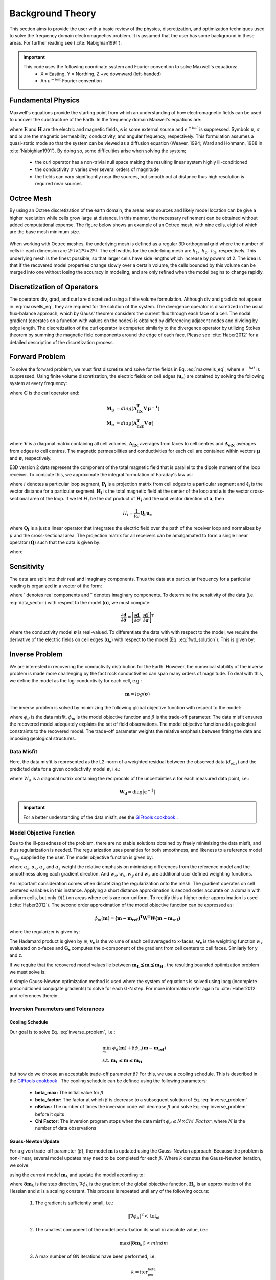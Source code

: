 .. _theory:

Background Theory
=================

This section aims to provide the user with a basic review of the physics, discretization, and optimization
techniques used to solve the frequency domain electromagnetics problem. It is assumed
that the user has some background in these areas. For further reading see (:cite:`Nabighian1991`).

.. important::

    This code uses the following coordinate system and Fourier convention to solve Maxwell's equations:
        - X = Easting, Y = Northing, Z +ve downward (left-handed)
        - An :math:`e^{-i \omega t}` Fourier convention

.. _theory_fundamentals:

Fundamental Physics
-------------------

Maxwell's equations provide the starting point from which an understanding of how electromagnetic
fields can be used to uncover the substructure of the Earth. In the frequency domain Maxwell's
equations are:

.. math::
    \begin{align}
        \nabla \times &\mathbf{E} - i\omega\mu \mathbf{H} = 0 \\
        \nabla \times &\mathbf{H} - \sigma \mathbf{E} = \mathbf{s} \\
        &\mathbf{\hat{n} \times H} = 0
    \end{align}
    :label: maxwells_eq

where :math:`\mathbf{E}` and :math:`\mathbf{H}` are the electric and magnetic fields, :math:`\mathbf{s}` is some external source and :math:`e^{-i\omega t}` is suppressed.
Symbols :math:`\mu`, :math:`\sigma` and :math:`\omega` are the magnetic permeability, conductivity, and angular frequency, respectively. This formulation assumes a quasi-static mode so that the system can be viewed as a diffusion equation (Weaver, 1994; Ward and Hohmann, 1988 in :cite:`Nabighian1991`). By doing so, some difficulties arise when
solving the system;

    - the curl operator has a non-trivial null space making the resulting linear system highly ill-conditioned
    - the conductivity :math:`\sigma` varies over several orders of magnitude
    - the fields can vary significantly near the sources, but smooth out at distance thus high resolution is required near sources


Octree Mesh
-----------

By using an Octree discretization of the earth domain, the areas near sources and likely model
location can be give a higher resolution while cells grow large at distance. In this manner, the
necessary refinement can be obtained without added computational expense. The figure below shows an
example of an Octree mesh, with nine cells, eight of which are the base mesh minimum size.


.. figure:: images/OcTree.png
     :align: center
     :width: 700


When working with Octree meshes, the underlying mesh is defined as a regular 3D orthogonal grid where
the number of cells in each dimension are :math:`2^{n_1} \times 2^{n_2} \times 2^{n_3}`. The cell widths for the underlying mesh
are :math:`h_1, \; h_2, \; h_3`, respectively. This underlying mesh
is the finest possible, so that larger cells have side lengths which increase by powers of 2.
The idea is that if the recovered model properties change slowly over a certain volume, the cells
bounded by this volume can be merged into one without losing the accuracy in modeling, and are
only refined when the model begins to change rapidly.



Discretization of Operators
---------------------------

The operators div, grad, and curl are discretized using a finite volume formulation. Although div and grad do not appear in :eq:`maxwells_eq`, they are required for the solution of the system. The divergence operator is discretized in the usual flux-balance approach, which by Gauss' theorem considers the current flux through each face of a cell. The nodal gradient (operates on a function with values on the nodes) is obtained by differencing adjacent nodes and dividing by edge length. The discretization of the curl operator is computed similarly to the divergence operator by utilizing Stokes theorem by summing the magnetic field components around the edge of each face. Please
see :cite:`Haber2012` for a detailed description of the discretization process.


Forward Problem
---------------

To solve the forward problem, we must first discretize and solve for the fields in Eq. :eq:`maxwells_eq`, where :math:`e^{-i\omega t}` is suppressed. Using finite volume discretization, the electric fields on cell edges (:math:`\mathbf{u_e}`) are obtained by solving the following system at every frequency:

.. math::
    \big [ \mathbf{C^T \, M_\mu \, C} + i\omega \mathbf{M_\sigma} \big ] \, \mathbf{u_e} = - i \omega \mathbf{s}
    :label: discrete_e_sys

where :math:`\mathbf{C}` is the curl operator and:

.. math::
    \begin{align}
    \mathbf{M_\mu} &= diag \big ( \mathbf{A^T_{f2c} V} \, \boldsymbol{\mu^{-1}} \big ) \\
    \mathbf{M_\sigma} &= diag \big ( \mathbf{A^T_{e2c} V} \, \boldsymbol{\sigma} \big ) \\
    \end{align}

where :math:`\mathbf{V}` is a diagonal matrix containing  all cell volumes, :math:`\mathbf{A_{f2c}}` averages from faces to cell centres and :math:`\mathbf{A_{e2c}}` averages from edges to cell centres. The magnetic permeabilities and conductivities for each cell are contained within vectors :math:`\boldsymbol{\mu}` and :math:`\boldsymbol{\sigma}`, respectively.

E3D version 2 data represent the component of the total magnetic field that is parallel to the dipole moment of the loop receiver. To compute this, we approximate the integral formulation of Faraday's law as:

.. math::
    \sum_{i=1}^N \, \big (\mathbf{P_i \, u_e})^T \, \boldsymbol{\ell_i} = i \omega \mu \mathbf{H_i}^T \mathbf{a}
    :label: faraday_law

where :math:`i` denotes a particular loop segment, :math:`\mathbf{P_i}` is a projection matrix from cell edges to a particular segment and :math:`\boldsymbol{\ell_i}` is the vector distance for a particular segment. :math:`\mathbf{H_i}` is the total magnetic field at the center of the loop and :math:`\mathbf{a}` is the vector cross-sectional area of the loop. If we let :math:`\bar{H_i}` be the dot product of :math:`\mathbf{H_i}` and the unit vector direction of :math:`\mathbf{a}`, then

.. math::
    \bar{H_i} = \frac{1}{i\omega} \, \mathbf{Q_i \, u_e}


where :math:`\mathbf{Q_i}` is a just a linear operator that integrates the electric field over the path of the receiver loop and normalizes by :math:`\mu` and the cross-sectional area. The projection matrix for all receivers can be amalgamated to form a single linear operator (:math:`\mathbf{Q}`) such that the data is given by:

.. math::
    \mathbf{d} = \frac{1}{i\omega} \mathbf{Q \, u_e} = - \mathbf{Q \, A}(\sigma)^{-1} \mathbf{s}
    :label: fwd_solution


where

.. math::
    \mathbf{A}(\sigma) = \mathbf{C^T \, M_\mu \, C} + i\omega \mathbf{M_\sigma}
    :label: A_operator


Sensitivity
-----------

The data are split into their real and imaginary components. Thus the data at a particular frequency for a particular reading is organized in a vector of the form:

.. math::
    \mathbf{d} = [\mathbf{d}^\prime, \mathbf{d}^{\prime \prime}]^T
    :label: data_vector


where :math:`\prime` denotes real components and :math:`\prime\prime` denotes imaginary components. To determine the sensitivity of the data (i.e. :eq:`data_vector`) with respect to the model (:math:`\boldsymbol{\sigma}`), we must compute:

.. math::
    \frac{\partial \mathbf{d}}{\partial \boldsymbol{\sigma}} = \Bigg [ 
    \dfrac{\partial \mathbf{d}^\prime}{\partial \boldsymbol{\sigma}} ,
    \dfrac{\partial \mathbf{d}^{\prime\prime}}{\partial \boldsymbol{\sigma}} \Bigg ]^T


where the conductivity model :math:`\boldsymbol{\sigma}` is real-valued. To differentiate the data with with respect to the model, we require the derivative of the electric fields on cell edges (:math:`\mathbf{u_e}`) with respect to the model (Eq. :eq:`fwd_solution`). This is given by:

.. math::
    \frac{\partial \mathbf{u_e}}{\partial \boldsymbol{\sigma}} = - i\omega \mathbf{A}^{-1} diag(\mathbf{u_e}) \, \mathbf{A_{e2c}^T V }
    :label: sensitivity_fields









.. _theory_inv:


Inverse Problem
---------------

We are interested in recovering the conductivity distribution for the Earth. However, the numerical stability of the inverse problem is made more challenging by the fact rock conductivities can span many orders of magnitude. To deal with this, we define the model as the log-conductivity for each cell, e.g.:

.. math::
    \mathbf{m} = log (\boldsymbol{\sigma})


The inverse problem is solved by minimizing the following global objective function with respect to the model:

.. math::
    \phi (\mathbf{m}) = \phi_d (\mathbf{m}) + \beta \phi_m (\mathbf{m})
    :label: global_objective

where :math:`\phi_d` is the data misfit, :math:`\phi_m` is the model objective function and :math:`\beta` is the trade-off parameter. The data misfit ensures the recovered model adequately explains the set of field observations. The model objective function adds geological constraints to the recovered model. The trade-off parameter weights the relative emphasis between fitting the data and imposing geological structures.


.. _theory_inv_misfit:

Data Misfit
^^^^^^^^^^^

Here, the data misfit is represented as the L2-norm of a weighted residual between the observed data (:math:`d_{obs}`) and the predicted data for a given conductivity model :math:`\boldsymbol{\sigma}`, i.e.:

.. math::
    \phi_d = \frac{1}{2} \big \| \mathbf{W_d} \big ( \mathbf{d_{obs}} - \mathbb{F}[\boldsymbol{\sigma}] \big ) \big \|^2
    :label: data_misfit_2


where :math:`W_d` is a diagonal matrix containing the reciprocals of the uncertainties :math:`\boldsymbol{\varepsilon}` for each measured data point, i.e.:

.. math::
    \mathbf{W_d} = \textrm{diag} \big [ \boldsymbol{\varepsilon}^{-1} \big ] 


.. important:: For a better understanding of the data misfit, see the `GIFtools cookbook <http://giftoolscookbook.readthedocs.io/en/latest/content/fundamentals/Uncertainties.html>`__ .


Model Objective Function
^^^^^^^^^^^^^^^^^^^^^^^^

Due to the ill-posedness of the problem, there are no stable solutions obtained by freely minimizing the data misfit, and thus regularization is needed. The regularization uses penalties for both smoothness, and likeness to a reference model :math:`m_{ref}` supplied by the user. The model objective function is given by:

.. math::
    \begin{align}
    \phi_m = \frac{\alpha_s}{2} \!\int_\Omega w_s | m - & m_{ref} |^2 dV
    + \frac{\alpha_x}{2} \!\int_\Omega w_x \Bigg | \frac{\partial}{\partial x} \big (m - m_{ref} \big ) \Bigg |^2 dV \\
    &+ \frac{\alpha_y}{2} \!\int_\Omega w_y \Bigg | \frac{\partial}{\partial y} \big (m - m_{ref} \big ) \Bigg |^2 dV
    + \frac{\alpha_z}{2} \!\int_\Omega w_z \Bigg | \frac{\partial}{\partial z} \big (m - m_{ref} \big ) \Bigg |^2 dV
    \end{align}
    :label:

where :math:`\alpha_s, \alpha_x, \alpha_y` and :math:`\alpha_z` weight the relative emphasis on minimizing differences from the reference model and the smoothness along each gradient direction. And :math:`w_s, w_x, w_y` and :math:`w_z` are additional user defined weighting functions.

An important consideration comes when discretizing the regularization onto the mesh. The gradient operates on
cell centered variables in this instance. Applying a short distance approximation is second order
accurate on a domain with uniform cells, but only :math:`\mathcal{O}(1)` on areas where cells are non-uniform. To
rectify this a higher order approximation is used (:cite:`Haber2012`). The second order approximation of the model
objective function can be expressed as:

.. math::
    \phi_m (\mathbf{m}) = \mathbf{\big (m-m_{ref} \big )^T W^T W \big (m-m_{ref} \big )}

where the regularizer is given by:

.. math::
    \begin{align}
    \mathbf{W^T W} =& \;\;\;\;\alpha_s \textrm{diag} (\mathbf{w_s \odot v}) \\
    & + \alpha_x \mathbf{G_x^T} \textrm{diag} (\mathbf{w_x \odot v_x}) \mathbf{G_x} \\
    & + \alpha_y \mathbf{G_y^T} \textrm{diag} (\mathbf{w_y \odot v_y}) \mathbf{G_y} \\
    & + \alpha_z \mathbf{G_z^T} \textrm{diag} (\mathbf{w_z \odot v_z}) \mathbf{G_z}
    \end{align}
    :label: MOF

The Hadamard product is given by :math:`\odot`, :math:`\mathbf{v_x}` is the volume of each cell averaged to x-faces, :math:`\mathbf{w_x}` is the weighting function :math:`w_x` evaluated on x-faces and :math:`\mathbf{G_x}` computes the x-component of the gradient from cell centers to cell faces. Similarly for y and z.

If we require that the recovered model values lie between :math:`\mathbf{m_L  \preceq m \preceq m_H}` , the resulting bounded optimization problem we must solve is:

.. math::
    \begin{align}
    &\min_m \;\; \phi_d (\mathbf{m}) + \beta \phi_m(\mathbf{m}) \\
    &\; \textrm{s.t.} \;\; \mathbf{m_L \preceq m \preceq m_H}
    \end{align}
    :label: inverse_problem

A simple Gauss-Newton optimization method is used where the system of equations is solved using ipcg (incomplete preconditioned conjugate gradients) to solve for each G-N step. For more
information refer again to :cite:`Haber2012` and references therein.


Inversion Parameters and Tolerances
^^^^^^^^^^^^^^^^^^^^^^^^^^^^^^^^^^^

.. _theory_cooling:

Cooling Schedule
~~~~~~~~~~~~~~~~

Our goal is to solve Eq. :eq:`inverse_problem`, i.e.:

.. math::
    \begin{align}
    &\min_m \;\; \phi_d (\mathbf{m}) + \beta \phi_m(\mathbf{m - m_{ref}}) \\
    &\; \textrm{s.t.} \;\; \mathbf{m_L \leq m \leq m_H}
    \end{align}

but how do we choose an acceptable trade-off parameter :math:`\beta`? For this, we use a cooling schedule. This is described in the `GIFtools cookbook <http://giftoolscookbook.readthedocs.io/en/latest/content/fundamentals/Beta.html>`__ . The cooling schedule can be defined using the following parameters:

    - **beta_max:** The initial value for :math:`\beta`
    - **beta_factor:** The factor at which :math:`\beta` is decrease to a subsequent solution of Eq. :eq:`inverse_problem`
    - **nBetas:** The number of times the inversion code will decrease :math:`\beta` and solve Eq. :eq:`inverse_problem` before it quits
    - **Chi Factor:** The inversion program stops when the data misfit :math:`\phi_d \leq N \times Chi \; Factor`, where :math:`N` is the number of data observations

.. _theory_GN:

Gauss-Newton Update
~~~~~~~~~~~~~~~~~~~

For a given trade-off parameter (:math:`\beta`), the model :math:`\mathbf{m}` is updated using the Gauss-Newton approach. Because the problem is non-linear, several model updates may need to be completed for each :math:`\beta`. Where :math:`k` denotes the Gauss-Newton iteration, we solve:

.. math::
    \mathbf{H}_k \, \mathbf{\delta m}_k = - \nabla \phi_k
    :label: GN_gen


using the current model :math:`\mathbf{m}_k` and update the model according to:

.. math::
    \mathbf{m}_{k+1} = \mathbf{m}_{k} + \alpha \mathbf{\delta m}_k
    :label: GN_update


where :math:`\mathbf{\delta m}_k` is the step direction, :math:`\nabla \phi_k` is the gradient of the global objective function, :math:`\mathbf{H}_k` is an approximation of the Hessian and :math:`\alpha` is a scaling constant. This process is repeated until any of the following occurs:

    1. The gradient is sufficiently small, i.e.:

        .. math::
            \| \nabla \phi_k \|^2 < \textrm{tol_nl}

    2. The smallest component of the model perturbation its small in absolute value, i.e.:

        .. math::
            \textrm{max} ( |\mathbf{\delta m}_k | ) < mindm

    3. A max number of GN iterations have been performed, i.e.

        .. math::
            k = \textrm{iter_per_beta} 


.. _theory_IPCG:

Gauss-Newton Solve
~~~~~~~~~~~~~~~~~~

Here we discuss the details of solving Eq. :eq:`GN_gen` for a particular Gauss-Newton iteration :math:`k`. Using the data misfit from Eq. :eq:`data_misfit_2` and the model objective function from Eq. :eq:`MOF`, we must solve:

.. math::
    \Big [ \mathbf{J^T W_d^T W_d J + \beta \mathbf{W^T W}} \Big ] \mathbf{\delta m}_k =
    - \Big [ \mathbf{J^T W_d^T W_d } \big ( \mathbf{d_{obs}} - \mathbb{F}[\mathbf{m}_k] \big ) + \beta \mathbf{W^T W m}_k \Big ]
    :label: GN_expanded


where :math:`\mathbf{J}` is the sensitivity of the data to the current model :math:`\mathbf{m}_k`. The system is solved for :math:`\mathbf{\delta m}_k` using the incomplete-preconditioned-conjugate gradient (IPCG) method. This method is iterative and exits with an approximation for :math:`\mathbf{\delta m}_k`. Let :math:`i` denote an IPCG iteration and let :math:`\mathbf{\delta m}_k^{(i)}` be the solution to :eq:`GN_expanded` at the :math:`i^{th}` IPCG iteration, then the algorithm quits when:

    1. the system is solved to within some tolerance and additional iterations do not result in significant increases in solution accuracy, i.e.:

        .. math::
            \| \mathbf{\delta m}_k^{(i-1)} - \mathbf{\delta m}_k^{(i)} \|^2 / \| \mathbf{\delta m}_k^{(i-1)} \|^2 < \textrm{tol_ipcg}


    2. a maximum allowable number of IPCG iterations has been completed, i.e.:

        .. math::
            i = \textrm{max_iter_ipcg}


